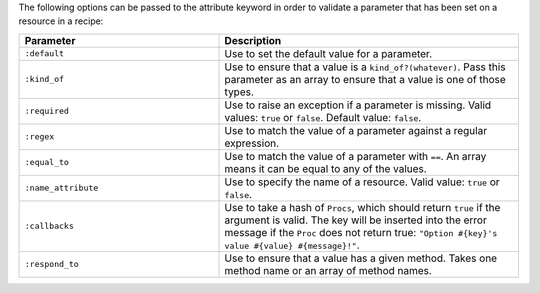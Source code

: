 .. The contents of this file are included in multiple topics.
.. This file should not be changed in a way that hinders its ability to appear in multiple documentation sets.

The following options can be passed to the attribute keyword in order to validate a parameter that has been set on a resource in a recipe:

.. list-table::
   :widths: 200 300
   :header-rows: 1

   * - Parameter
     - Description
   * - ``:default``
     - Use to set the default value for a parameter.
   * - ``:kind_of``
     - Use to ensure that a value is a ``kind_of?(whatever)``. Pass this parameter as an array to ensure that a value is one of those types.
   * - ``:required``
     - Use to raise an exception if a parameter is missing. Valid values: ``true`` or ``false``. Default value: ``false``.
   * - ``:regex``
     - Use to match the value of a parameter against a regular expression.
   * - ``:equal_to``
     - Use to match the value of a parameter with ``==``. An array means it can be equal to any of the values.
   * - ``:name_attribute``
     - Use to specify the name of a resource. Valid value: ``true`` or ``false``.
   * - ``:callbacks``
     - Use to take a hash of ``Procs``, which should return ``true`` if the argument is valid. The key will be inserted into the error message if the ``Proc`` does not return true: ``"Option #{key}'s value #{value} #{message}!"``.
   * - ``:respond_to``
     - Use to ensure that a value has a given method. Takes one method name or an array of method names.